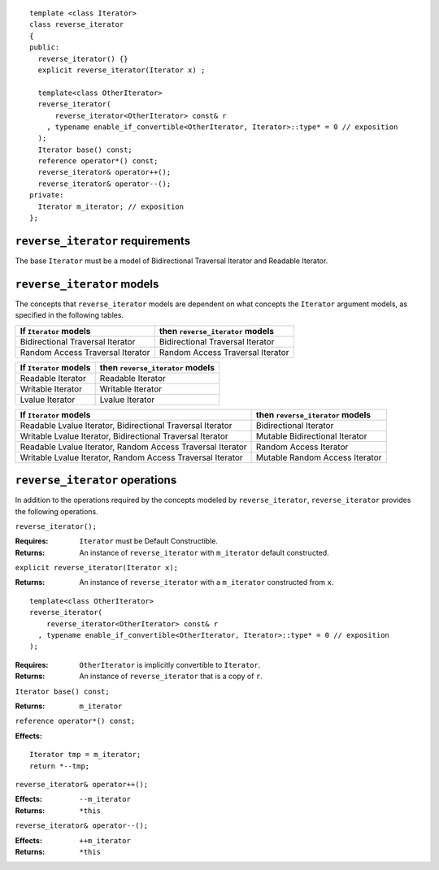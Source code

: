 ::

  template <class Iterator>
  class reverse_iterator
  {
  public:
    reverse_iterator() {}
    explicit reverse_iterator(Iterator x) ;

    template<class OtherIterator>
    reverse_iterator(
        reverse_iterator<OtherIterator> const& r
      , typename enable_if_convertible<OtherIterator, Iterator>::type* = 0 // exposition
    );
    Iterator base() const;
    reference operator*() const;
    reverse_iterator& operator++();
    reverse_iterator& operator--();
  private:
    Iterator m_iterator; // exposition
  };


``reverse_iterator`` requirements
.................................

The base ``Iterator`` must be a model of Bidirectional Traversal
Iterator and Readable Iterator.


``reverse_iterator`` models
...........................

The concepts that ``reverse_iterator`` models are dependent on what
concepts the ``Iterator`` argument models, as specified in the
following tables.

+----------------------------------+-------------------------------------+
| If ``Iterator`` models           | then ``reverse_iterator`` models    |
+==================================+=====================================+
| Bidirectional Traversal Iterator | Bidirectional Traversal Iterator    |
+----------------------------------+-------------------------------------+
| Random Access Traversal Iterator | Random Access Traversal Iterator    |
+----------------------------------+-------------------------------------+

+--------------------------------+----------------------------------------------+
| If ``Iterator`` models         | then ``reverse_iterator`` models             |
+================================+==============================================+
| Readable Iterator              | Readable Iterator                            |
+--------------------------------+----------------------------------------------+
| Writable Iterator              | Writable Iterator                            |
+--------------------------------+----------------------------------------------+
| Lvalue Iterator                | Lvalue Iterator                              |
+--------------------------------+----------------------------------------------+


+-------------------------------------------------------+----------------------------------+
| If ``Iterator`` models                                | then ``reverse_iterator`` models |
+=======================================================+==================================+
| Readable Lvalue Iterator,                             | Bidirectional Iterator           |
| Bidirectional Traversal Iterator                      |                                  |
+-------------------------------------------------------+----------------------------------+
| Writable Lvalue Iterator,                             | Mutable Bidirectional Iterator   |
| Bidirectional Traversal Iterator                      |                                  |
+-------------------------------------------------------+----------------------------------+
| Readable Lvalue Iterator,                             | Random Access Iterator           |
| Random Access Traversal Iterator                      |                                  |
+-------------------------------------------------------+----------------------------------+
| Writable Lvalue Iterator,                             | Mutable Random Access Iterator   |
| Random Access Traversal Iterator                      |                                  |
+-------------------------------------------------------+----------------------------------+





``reverse_iterator`` operations
...............................

In addition to the operations required by the concepts modeled by
``reverse_iterator``, ``reverse_iterator`` provides the following
operations.



``reverse_iterator();``

:Requires: ``Iterator`` must be Default Constructible.
:Returns: An instance of ``reverse_iterator`` with ``m_iterator`` 
  default constructed.

``explicit reverse_iterator(Iterator x);``

:Returns: An instance of ``reverse_iterator`` with a
  ``m_iterator`` constructed from ``x``.


::

    template<class OtherIterator>
    reverse_iterator(
        reverse_iterator<OtherIterator> const& r
      , typename enable_if_convertible<OtherIterator, Iterator>::type* = 0 // exposition
    );

:Requires: ``OtherIterator`` is implicitly convertible to ``Iterator``.
:Returns: An instance of ``reverse_iterator`` that is a copy of ``r``.




``Iterator base() const;``

:Returns: ``m_iterator``


``reference operator*() const;``

:Effects: 

::

    Iterator tmp = m_iterator;
    return *--tmp;


``reverse_iterator& operator++();``

:Effects: ``--m_iterator``
:Returns: ``*this``


``reverse_iterator& operator--();``

:Effects: ``++m_iterator``
:Returns: ``*this``
